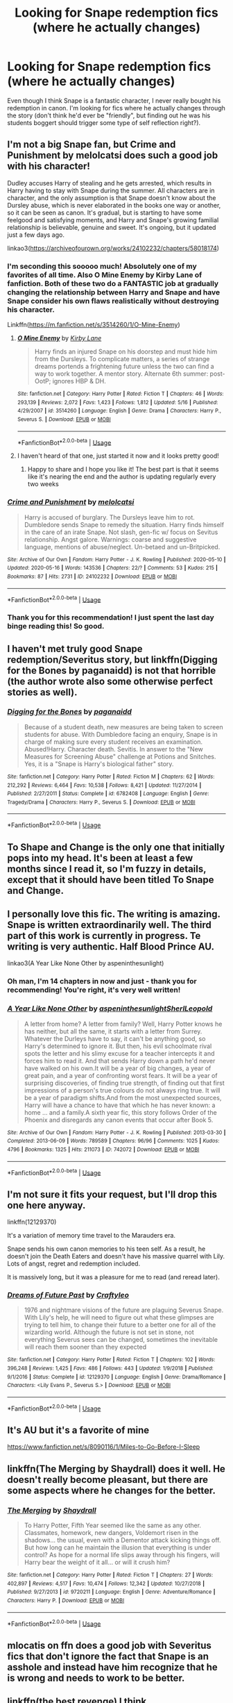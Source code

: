 #+TITLE: Looking for Snape redemption fics (where he actually changes)

* Looking for Snape redemption fics (where he actually changes)
:PROPERTIES:
:Author: roseworthh
:Score: 37
:DateUnix: 1589988280.0
:DateShort: 2020-May-20
:FlairText: Recommendation
:END:
Even though I think Snape is a fantastic character, I never really bought his redemption in canon. I'm looking for fics where he actually changes through the story (don't think he'd ever be "friendly", but finding out he was his students boggert should trigger some type of self reflection right?).


** I'm not a big Snape fan, but Crime and Punishment by melolcatsi does such a good job with his character!

Dudley accuses Harry of stealing and he gets arrested, which results in Harry having to stay with Snape during the summer. All characters are in character, and the only assumption is that Snape doesn't know about the Dursley abuse, which is never elaborated in the books one way or another, so it can be seen as canon. It's gradual, but is starting to have some feelgood and satisfying moments, and Harry and Snape's growing familial relationship is believable, genuine and sweet. It's ongoing, but it updated just a few days ago.

linkao3([[https://archiveofourown.org/works/24102232/chapters/58018174]])
:PROPERTIES:
:Author: hookedonthesky
:Score: 10
:DateUnix: 1589998610.0
:DateShort: 2020-May-20
:END:

*** I'm seconding this sooooo much! Absolutely one of my favorites of all time. Also O Mine Enemy by Kirby Lane of fanfiction. Both of these two do a FANTASTIC job at gradually changing the relationship between Harry and Snape and have Snape consider his own flaws realistically without destroying his character.

Linkffn([[https://m.fanfiction.net/s/3514260/1/O-Mine-Enemy]])
:PROPERTIES:
:Author: silverlodi
:Score: 6
:DateUnix: 1589999531.0
:DateShort: 2020-May-20
:END:

**** [[https://www.fanfiction.net/s/3514260/1/][*/O Mine Enemy/*]] by [[https://www.fanfiction.net/u/866407/Kirby-Lane][/Kirby Lane/]]

#+begin_quote
  Harry finds an injured Snape on his doorstep and must hide him from the Dursleys. To complicate matters, a series of strange dreams portends a frightening future unless the two can find a way to work together. A mentor story. Alternate 6th summer: post-OotP; ignores HBP & DH.
#+end_quote

^{/Site/:} ^{fanfiction.net} ^{*|*} ^{/Category/:} ^{Harry} ^{Potter} ^{*|*} ^{/Rated/:} ^{Fiction} ^{T} ^{*|*} ^{/Chapters/:} ^{46} ^{*|*} ^{/Words/:} ^{293,139} ^{*|*} ^{/Reviews/:} ^{2,072} ^{*|*} ^{/Favs/:} ^{1,423} ^{*|*} ^{/Follows/:} ^{1,812} ^{*|*} ^{/Updated/:} ^{5/16} ^{*|*} ^{/Published/:} ^{4/29/2007} ^{*|*} ^{/id/:} ^{3514260} ^{*|*} ^{/Language/:} ^{English} ^{*|*} ^{/Genre/:} ^{Drama} ^{*|*} ^{/Characters/:} ^{Harry} ^{P.,} ^{Severus} ^{S.} ^{*|*} ^{/Download/:} ^{[[http://www.ff2ebook.com/old/ffn-bot/index.php?id=3514260&source=ff&filetype=epub][EPUB]]} ^{or} ^{[[http://www.ff2ebook.com/old/ffn-bot/index.php?id=3514260&source=ff&filetype=mobi][MOBI]]}

--------------

*FanfictionBot*^{2.0.0-beta} | [[https://github.com/tusing/reddit-ffn-bot/wiki/Usage][Usage]]
:PROPERTIES:
:Author: FanfictionBot
:Score: 2
:DateUnix: 1589999543.0
:DateShort: 2020-May-20
:END:


**** I haven't heard of that one, just started it now and it looks pretty good!
:PROPERTIES:
:Author: hookedonthesky
:Score: 2
:DateUnix: 1590010953.0
:DateShort: 2020-May-21
:END:

***** Happy to share and I hope you like it! The best part is that it seems like it's nearing the end and the author is updating regularly every two weeks
:PROPERTIES:
:Author: silverlodi
:Score: 2
:DateUnix: 1590017588.0
:DateShort: 2020-May-21
:END:


*** [[https://archiveofourown.org/works/24102232][*/Crime and Punishment/*]] by [[https://www.archiveofourown.org/users/melolcatsi/pseuds/melolcatsi][/melolcatsi/]]

#+begin_quote
  Harry is accused of burglary. The Dursleys leave him to rot. Dumbledore sends Snape to remedy the situation. Harry finds himself in the care of an irate Snape. Not slash, gen-fic w/ focus on Sevitus relationship. Angst galore. Warnings: coarse and suggestive language, mentions of abuse/neglect. Un-betaed and un-Britpicked.
#+end_quote

^{/Site/:} ^{Archive} ^{of} ^{Our} ^{Own} ^{*|*} ^{/Fandom/:} ^{Harry} ^{Potter} ^{-} ^{J.} ^{K.} ^{Rowling} ^{*|*} ^{/Published/:} ^{2020-05-10} ^{*|*} ^{/Updated/:} ^{2020-05-16} ^{*|*} ^{/Words/:} ^{143536} ^{*|*} ^{/Chapters/:} ^{22/?} ^{*|*} ^{/Comments/:} ^{53} ^{*|*} ^{/Kudos/:} ^{215} ^{*|*} ^{/Bookmarks/:} ^{87} ^{*|*} ^{/Hits/:} ^{2731} ^{*|*} ^{/ID/:} ^{24102232} ^{*|*} ^{/Download/:} ^{[[https://archiveofourown.org/downloads/24102232/Crime%20and%20Punishment.epub?updated_at=1589602182][EPUB]]} ^{or} ^{[[https://archiveofourown.org/downloads/24102232/Crime%20and%20Punishment.mobi?updated_at=1589602182][MOBI]]}

--------------

*FanfictionBot*^{2.0.0-beta} | [[https://github.com/tusing/reddit-ffn-bot/wiki/Usage][Usage]]
:PROPERTIES:
:Author: FanfictionBot
:Score: 6
:DateUnix: 1589998627.0
:DateShort: 2020-May-20
:END:


*** Thank you for this recommendation! I just spent the last day binge reading this! So good.
:PROPERTIES:
:Author: Tavora_
:Score: 4
:DateUnix: 1590167650.0
:DateShort: 2020-May-22
:END:


** I haven't met truly good Snape redemption/Severitus story, but linkffn(Digging for the Bones by paganaidd) is not that horrible (the author wrote also some otherwise perfect stories as well).
:PROPERTIES:
:Author: ceplma
:Score: 6
:DateUnix: 1589992467.0
:DateShort: 2020-May-20
:END:

*** [[https://www.fanfiction.net/s/6782408/1/][*/Digging for the Bones/*]] by [[https://www.fanfiction.net/u/1930591/paganaidd][/paganaidd/]]

#+begin_quote
  Because of a student death, new measures are being taken to screen students for abuse. With Dumbledore facing an enquiry, Snape is in charge of making sure every student receives an examination. Abused!Harry. Character death. Sevitis. In answer to the "New Measures for Screening Abuse" challenge at Potions and Snitches. Yes, it is a "Snape is Harry's biological father" story.
#+end_quote

^{/Site/:} ^{fanfiction.net} ^{*|*} ^{/Category/:} ^{Harry} ^{Potter} ^{*|*} ^{/Rated/:} ^{Fiction} ^{M} ^{*|*} ^{/Chapters/:} ^{62} ^{*|*} ^{/Words/:} ^{212,292} ^{*|*} ^{/Reviews/:} ^{6,464} ^{*|*} ^{/Favs/:} ^{10,538} ^{*|*} ^{/Follows/:} ^{8,421} ^{*|*} ^{/Updated/:} ^{11/27/2014} ^{*|*} ^{/Published/:} ^{2/27/2011} ^{*|*} ^{/Status/:} ^{Complete} ^{*|*} ^{/id/:} ^{6782408} ^{*|*} ^{/Language/:} ^{English} ^{*|*} ^{/Genre/:} ^{Tragedy/Drama} ^{*|*} ^{/Characters/:} ^{Harry} ^{P.,} ^{Severus} ^{S.} ^{*|*} ^{/Download/:} ^{[[http://www.ff2ebook.com/old/ffn-bot/index.php?id=6782408&source=ff&filetype=epub][EPUB]]} ^{or} ^{[[http://www.ff2ebook.com/old/ffn-bot/index.php?id=6782408&source=ff&filetype=mobi][MOBI]]}

--------------

*FanfictionBot*^{2.0.0-beta} | [[https://github.com/tusing/reddit-ffn-bot/wiki/Usage][Usage]]
:PROPERTIES:
:Author: FanfictionBot
:Score: 1
:DateUnix: 1589992485.0
:DateShort: 2020-May-20
:END:


** To Shape and Change is the only one that initially pops into my head. It's been at least a few months since I read it, so I'm fuzzy in details, except that it should have been titled To Snape and Change.
:PROPERTIES:
:Author: Solo_is_my_copliot
:Score: 5
:DateUnix: 1589998902.0
:DateShort: 2020-May-20
:END:


** I personally love this fic. The writing is amazing. Snape is written extraordinarily well. The third part of this work is currently in progress. Te writing is very authentic. Half Blood Prince AU.

linkao3(A Year Like None Other by aspeninthesunlight)
:PROPERTIES:
:Author: JaeherysTargaryen
:Score: 3
:DateUnix: 1590039546.0
:DateShort: 2020-May-21
:END:

*** Oh man, I'm 14 chapters in now and just - thank you for recommending! You're right, it's very well written!
:PROPERTIES:
:Author: account_394
:Score: 3
:DateUnix: 1590156482.0
:DateShort: 2020-May-22
:END:


*** [[https://archiveofourown.org/works/742072][*/A Year Like None Other/*]] by [[https://www.archiveofourown.org/users/aspeninthesunlight/pseuds/aspeninthesunlight/users/SherlLeopold/pseuds/SherlLeopold][/aspeninthesunlightSherlLeopold/]]

#+begin_quote
  A letter from home? A letter from family? Well, Harry Potter knows he has neither, but all the same, it starts with a letter from Surrey. Whatever the Durleys have to say, it can't be anything good, so Harry's determined to ignore it. But then, his evil schoolmate rival spots the letter and his slimy excuse for a teacher intercepts it and forces him to read it. And that sends Harry down a path he'd never have walked on his own.It will be a year of big changes, a year of great pain, and a year of confronting worst fears. It will be a year of surprising discoveries, of finding true strength, of finding out that first impressions of a person's true colours do not always ring true. It will be a year of paradigm shifts.And from the most unexpected sources, Harry will have a chance to have that which he has never known: a home ... and a family.A sixth year fic, this story follows Order of the Phoenix and disregards any canon events that occur after Book 5.
#+end_quote

^{/Site/:} ^{Archive} ^{of} ^{Our} ^{Own} ^{*|*} ^{/Fandom/:} ^{Harry} ^{Potter} ^{-} ^{J.} ^{K.} ^{Rowling} ^{*|*} ^{/Published/:} ^{2013-03-30} ^{*|*} ^{/Completed/:} ^{2013-06-09} ^{*|*} ^{/Words/:} ^{789589} ^{*|*} ^{/Chapters/:} ^{96/96} ^{*|*} ^{/Comments/:} ^{1025} ^{*|*} ^{/Kudos/:} ^{4796} ^{*|*} ^{/Bookmarks/:} ^{1325} ^{*|*} ^{/Hits/:} ^{211073} ^{*|*} ^{/ID/:} ^{742072} ^{*|*} ^{/Download/:} ^{[[https://archiveofourown.org/downloads/742072/A%20Year%20Like%20None%20Other.epub?updated_at=1582168062][EPUB]]} ^{or} ^{[[https://archiveofourown.org/downloads/742072/A%20Year%20Like%20None%20Other.mobi?updated_at=1582168062][MOBI]]}

--------------

*FanfictionBot*^{2.0.0-beta} | [[https://github.com/tusing/reddit-ffn-bot/wiki/Usage][Usage]]
:PROPERTIES:
:Author: FanfictionBot
:Score: 2
:DateUnix: 1590039601.0
:DateShort: 2020-May-21
:END:


** I'm not sure it fits your request, but I'll drop this one here anyway.

linkffn(12129370)

It's a variation of memory time travel to the Marauders era.

Snape sends his own canon memories to his teen self. As a result, he doesn't join the Death Eaters and doesn't have his massive quarrel with Lily. Lots of angst, regret and redemption included.

It is massively long, but it was a pleasure for me to read (and reread later).
:PROPERTIES:
:Author: Mayaparisatya
:Score: 3
:DateUnix: 1590010890.0
:DateShort: 2020-May-21
:END:

*** [[https://www.fanfiction.net/s/12129370/1/][*/Dreams of Future Past/*]] by [[https://www.fanfiction.net/u/7830927/Craftyleo][/Craftyleo/]]

#+begin_quote
  1976 and nightmare visions of the future are plaguing Severus Snape. With Lily's help, he will need to figure out what these glimpses are trying to tell him, to change their future to a better one for all of the wizarding world. Although the future is not set in stone, not everything Severus sees can be changed, sometimes the inevitable will reach them sooner than they expected
#+end_quote

^{/Site/:} ^{fanfiction.net} ^{*|*} ^{/Category/:} ^{Harry} ^{Potter} ^{*|*} ^{/Rated/:} ^{Fiction} ^{T} ^{*|*} ^{/Chapters/:} ^{102} ^{*|*} ^{/Words/:} ^{396,248} ^{*|*} ^{/Reviews/:} ^{1,425} ^{*|*} ^{/Favs/:} ^{486} ^{*|*} ^{/Follows/:} ^{443} ^{*|*} ^{/Updated/:} ^{1/9/2018} ^{*|*} ^{/Published/:} ^{9/1/2016} ^{*|*} ^{/Status/:} ^{Complete} ^{*|*} ^{/id/:} ^{12129370} ^{*|*} ^{/Language/:} ^{English} ^{*|*} ^{/Genre/:} ^{Drama/Romance} ^{*|*} ^{/Characters/:} ^{<Lily} ^{Evans} ^{P.,} ^{Severus} ^{S.>} ^{*|*} ^{/Download/:} ^{[[http://www.ff2ebook.com/old/ffn-bot/index.php?id=12129370&source=ff&filetype=epub][EPUB]]} ^{or} ^{[[http://www.ff2ebook.com/old/ffn-bot/index.php?id=12129370&source=ff&filetype=mobi][MOBI]]}

--------------

*FanfictionBot*^{2.0.0-beta} | [[https://github.com/tusing/reddit-ffn-bot/wiki/Usage][Usage]]
:PROPERTIES:
:Author: FanfictionBot
:Score: 1
:DateUnix: 1590010900.0
:DateShort: 2020-May-21
:END:


** It's AU but it's a favorite of mine

[[https://www.fanfiction.net/s/8090116/1/Miles-to-Go-Before-I-Sleep]]
:PROPERTIES:
:Author: SSDuelist
:Score: 2
:DateUnix: 1590001091.0
:DateShort: 2020-May-20
:END:


** linkffn(The Merging by Shaydrall) does it well. He doesn't really become pleasant, but there are some aspects where he changes for the better.
:PROPERTIES:
:Score: 1
:DateUnix: 1589992890.0
:DateShort: 2020-May-20
:END:

*** [[https://www.fanfiction.net/s/9720211/1/][*/The Merging/*]] by [[https://www.fanfiction.net/u/2102558/Shaydrall][/Shaydrall/]]

#+begin_quote
  To Harry Potter, Fifth Year seemed like the same as any other. Classmates, homework, new dangers, Voldemort risen in the shadows... the usual, even with a Dementor attack kicking things off. But how long can he maintain the illusion that everything is under control? As hope for a normal life slips away through his fingers, will Harry bear the weight of it all... or will it crush him?
#+end_quote

^{/Site/:} ^{fanfiction.net} ^{*|*} ^{/Category/:} ^{Harry} ^{Potter} ^{*|*} ^{/Rated/:} ^{Fiction} ^{T} ^{*|*} ^{/Chapters/:} ^{27} ^{*|*} ^{/Words/:} ^{402,897} ^{*|*} ^{/Reviews/:} ^{4,517} ^{*|*} ^{/Favs/:} ^{10,474} ^{*|*} ^{/Follows/:} ^{12,342} ^{*|*} ^{/Updated/:} ^{10/27/2018} ^{*|*} ^{/Published/:} ^{9/27/2013} ^{*|*} ^{/id/:} ^{9720211} ^{*|*} ^{/Language/:} ^{English} ^{*|*} ^{/Genre/:} ^{Adventure/Romance} ^{*|*} ^{/Characters/:} ^{Harry} ^{P.} ^{*|*} ^{/Download/:} ^{[[http://www.ff2ebook.com/old/ffn-bot/index.php?id=9720211&source=ff&filetype=epub][EPUB]]} ^{or} ^{[[http://www.ff2ebook.com/old/ffn-bot/index.php?id=9720211&source=ff&filetype=mobi][MOBI]]}

--------------

*FanfictionBot*^{2.0.0-beta} | [[https://github.com/tusing/reddit-ffn-bot/wiki/Usage][Usage]]
:PROPERTIES:
:Author: FanfictionBot
:Score: 1
:DateUnix: 1589992903.0
:DateShort: 2020-May-20
:END:


** mlocatis on ffn does a good job with Severitus fics that don't ignore the fact that Snape is an asshole and instead have him recognize that he is wrong and needs to work to be better.
:PROPERTIES:
:Author: tipsytops2
:Score: 1
:DateUnix: 1589997130.0
:DateShort: 2020-May-20
:END:


** linkffn(the best revenge) I think
:PROPERTIES:
:Score: 1
:DateUnix: 1590026573.0
:DateShort: 2020-May-21
:END:

*** [[https://www.fanfiction.net/s/4912291/1/][*/The Best Revenge/*]] by [[https://www.fanfiction.net/u/352534/Arsinoe-de-Blassenville][/Arsinoe de Blassenville/]]

#+begin_quote
  AU. Yes, the old Snape retrieves Harry from the Dursleys formula. I just had to write one. Everything changes, because the best revenge is living well. T for Mentor Snape's occasional naughty language. Supportive Minerva. Over three million hits!
#+end_quote

^{/Site/:} ^{fanfiction.net} ^{*|*} ^{/Category/:} ^{Harry} ^{Potter} ^{*|*} ^{/Rated/:} ^{Fiction} ^{T} ^{*|*} ^{/Chapters/:} ^{47} ^{*|*} ^{/Words/:} ^{213,669} ^{*|*} ^{/Reviews/:} ^{6,807} ^{*|*} ^{/Favs/:} ^{10,261} ^{*|*} ^{/Follows/:} ^{5,142} ^{*|*} ^{/Updated/:} ^{9/10/2011} ^{*|*} ^{/Published/:} ^{3/9/2009} ^{*|*} ^{/Status/:} ^{Complete} ^{*|*} ^{/id/:} ^{4912291} ^{*|*} ^{/Language/:} ^{English} ^{*|*} ^{/Genre/:} ^{Drama/Adventure} ^{*|*} ^{/Characters/:} ^{Harry} ^{P.,} ^{Severus} ^{S.} ^{*|*} ^{/Download/:} ^{[[http://www.ff2ebook.com/old/ffn-bot/index.php?id=4912291&source=ff&filetype=epub][EPUB]]} ^{or} ^{[[http://www.ff2ebook.com/old/ffn-bot/index.php?id=4912291&source=ff&filetype=mobi][MOBI]]}

--------------

*FanfictionBot*^{2.0.0-beta} | [[https://github.com/tusing/reddit-ffn-bot/wiki/Usage][Usage]]
:PROPERTIES:
:Author: FanfictionBot
:Score: 1
:DateUnix: 1590026588.0
:DateShort: 2020-May-21
:END:


** [deleted]
:PROPERTIES:
:Score: 1
:DateUnix: 1590049362.0
:DateShort: 2020-May-21
:END:

*** [[https://www.fanfiction.net/s/13222016/1/][*/Severus Snape and the Art of War/*]] by [[https://www.fanfiction.net/u/6460126/CypressWand][/CypressWand/]]

#+begin_quote
  After his death, Severus makes the decision to return to the world of the living, starting in the summer of 1975. With his adult knowledge on the upcoming war hidden inside his 15 year old body, he finds his way back to Lily, and his new position in the wizarding world. / This is a pro-snily story. (No character bashing) STORY: COMPLETE
#+end_quote

^{/Site/:} ^{fanfiction.net} ^{*|*} ^{/Category/:} ^{Harry} ^{Potter} ^{*|*} ^{/Rated/:} ^{Fiction} ^{M} ^{*|*} ^{/Chapters/:} ^{250} ^{*|*} ^{/Words/:} ^{547,600} ^{*|*} ^{/Reviews/:} ^{982} ^{*|*} ^{/Favs/:} ^{453} ^{*|*} ^{/Follows/:} ^{436} ^{*|*} ^{/Updated/:} ^{4/13} ^{*|*} ^{/Published/:} ^{3/1/2019} ^{*|*} ^{/Status/:} ^{Complete} ^{*|*} ^{/id/:} ^{13222016} ^{*|*} ^{/Language/:} ^{English} ^{*|*} ^{/Genre/:} ^{Romance/Adventure} ^{*|*} ^{/Characters/:} ^{<Lily} ^{Evans} ^{P.,} ^{Severus} ^{S.>} ^{Albus} ^{D.,} ^{Marauders} ^{*|*} ^{/Download/:} ^{[[http://www.ff2ebook.com/old/ffn-bot/index.php?id=13222016&source=ff&filetype=epub][EPUB]]} ^{or} ^{[[http://www.ff2ebook.com/old/ffn-bot/index.php?id=13222016&source=ff&filetype=mobi][MOBI]]}

--------------

*FanfictionBot*^{2.0.0-beta} | [[https://github.com/tusing/reddit-ffn-bot/wiki/Usage][Usage]]
:PROPERTIES:
:Author: FanfictionBot
:Score: 1
:DateUnix: 1590049379.0
:DateShort: 2020-May-21
:END:


** Snape is an interesting character, mostly distinguished by being the worst spy in the history of covert operations. In fanfiction, I've done some horrible things to him, with quite possibly the worst would be to make him lucky in Little Guy

linkffn( [[https://www.fanfiction.net/s/11187678/1/Little-Guy]])

But Snape didn't really change in that story.

In a bit of self-promotion, I offer Dodgers, Dresses, Teddy Bears and Spot

linkffn([[https://www.fanfiction.net/s/9136440/1/Dodgers-Dresses-Teddy-Bears-and-Spot]])

Snape changes in this one, a lot.
:PROPERTIES:
:Author: Clell65619
:Score: 1
:DateUnix: 1590003100.0
:DateShort: 2020-May-21
:END:

*** [[https://www.fanfiction.net/s/11187678/1/][*/Little Guy/*]] by [[https://www.fanfiction.net/u/1298529/Clell65619][/Clell65619/]]

#+begin_quote
  What if Lilly was a little more prepared to escape if Voldemort came calling. She knew that the Floo and Portkeys could be disabled, what if she had found a back door? Just a silly little story of a somewhat different Harry
#+end_quote

^{/Site/:} ^{fanfiction.net} ^{*|*} ^{/Category/:} ^{Harry} ^{Potter} ^{*|*} ^{/Rated/:} ^{Fiction} ^{K+} ^{*|*} ^{/Chapters/:} ^{5} ^{*|*} ^{/Words/:} ^{21,715} ^{*|*} ^{/Reviews/:} ^{1,051} ^{*|*} ^{/Favs/:} ^{2,956} ^{*|*} ^{/Follows/:} ^{1,480} ^{*|*} ^{/Updated/:} ^{7/9/2015} ^{*|*} ^{/Published/:} ^{4/15/2015} ^{*|*} ^{/Status/:} ^{Complete} ^{*|*} ^{/id/:} ^{11187678} ^{*|*} ^{/Language/:} ^{English} ^{*|*} ^{/Genre/:} ^{Humor/Parody} ^{*|*} ^{/Download/:} ^{[[http://www.ff2ebook.com/old/ffn-bot/index.php?id=11187678&source=ff&filetype=epub][EPUB]]} ^{or} ^{[[http://www.ff2ebook.com/old/ffn-bot/index.php?id=11187678&source=ff&filetype=mobi][MOBI]]}

--------------

[[https://www.fanfiction.net/s/9136440/1/][*/Dodgers, Dresses, Teddy Bears and Spot/*]] by [[https://www.fanfiction.net/u/1298529/Clell65619][/Clell65619/]]

#+begin_quote
  Sometimes, an average family has secrets. The residents of 1313 Mockingbird Lane have more secrets than most. Perhaps their biggest secret is how family comes first and foremost. Once he turns 11, young Harry Munster is offered a place at the Hogwarts School for Witchcraft and Wizardry, but he isn't interested, for four reasons. Dodgers, Dresses, Teddy bears, and Spot.
#+end_quote

^{/Site/:} ^{fanfiction.net} ^{*|*} ^{/Category/:} ^{Harry} ^{Potter} ^{+} ^{Munsters} ^{Crossover} ^{*|*} ^{/Rated/:} ^{Fiction} ^{T} ^{*|*} ^{/Words/:} ^{22,790} ^{*|*} ^{/Reviews/:} ^{240} ^{*|*} ^{/Favs/:} ^{1,164} ^{*|*} ^{/Follows/:} ^{282} ^{*|*} ^{/Published/:} ^{3/25/2013} ^{*|*} ^{/Status/:} ^{Complete} ^{*|*} ^{/id/:} ^{9136440} ^{*|*} ^{/Language/:} ^{English} ^{*|*} ^{/Genre/:} ^{Humor} ^{*|*} ^{/Download/:} ^{[[http://www.ff2ebook.com/old/ffn-bot/index.php?id=9136440&source=ff&filetype=epub][EPUB]]} ^{or} ^{[[http://www.ff2ebook.com/old/ffn-bot/index.php?id=9136440&source=ff&filetype=mobi][MOBI]]}

--------------

*FanfictionBot*^{2.0.0-beta} | [[https://github.com/tusing/reddit-ffn-bot/wiki/Usage][Usage]]
:PROPERTIES:
:Author: FanfictionBot
:Score: 1
:DateUnix: 1590003119.0
:DateShort: 2020-May-21
:END:
